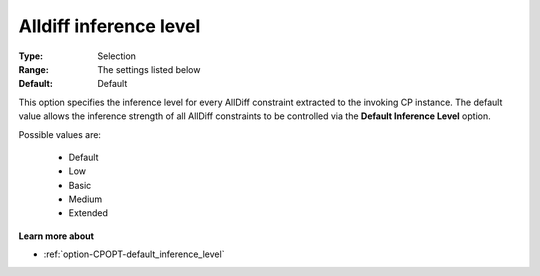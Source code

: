 .. _option-CPOPT-alldiff_inference_level:


Alldiff inference level
=======================



:Type:	Selection	
:Range:	The settings listed below	
:Default:	Default	



This option specifies the inference level for every AllDiff constraint extracted to the invoking CP instance. The default value allows the inference strength of all AllDiff constraints to be controlled via the **Default Inference Level**  option.



Possible values are:



    *	Default
    *	Low
    *	Basic
    *	Medium
    *	Extended




**Learn more about** 

*	:ref:`option-CPOPT-default_inference_level` 

